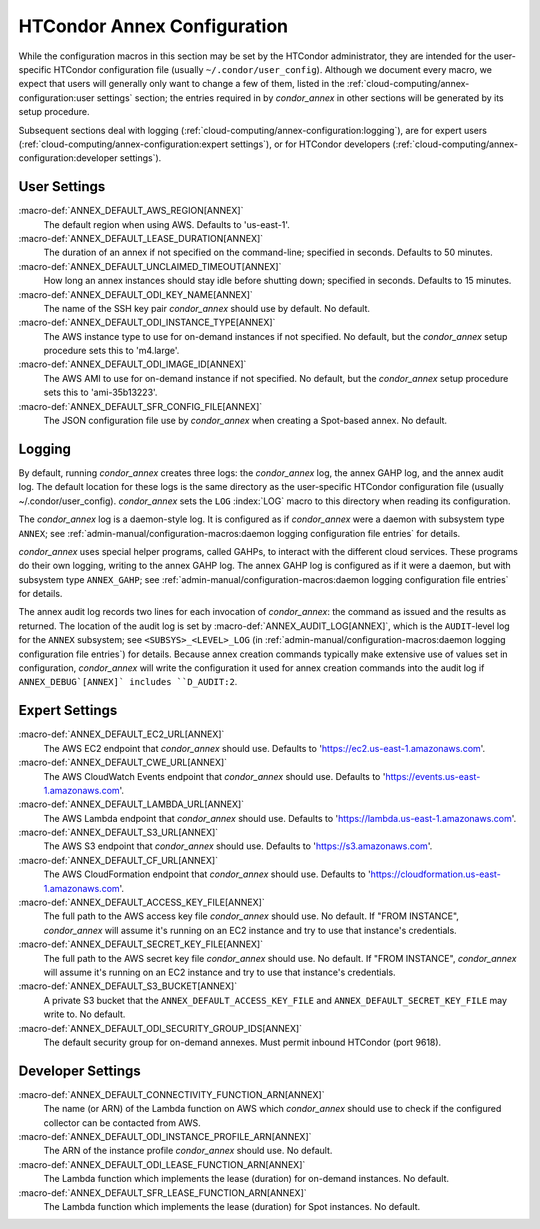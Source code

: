 HTCondor Annex Configuration
============================

While the configuration macros in this section may be set by the
HTCondor administrator, they are intended for the user-specific HTCondor
configuration file (usually ``~/.condor/user_config``). Although we
document every macro, we expect that users will generally only want to
change a few of them, listed in the
:ref:`cloud-computing/annex-configuration:user settings` section;
the entries required in by *condor_annex* in other sections will be
generated by its setup procedure.

Subsequent sections deal with logging
(:ref:`cloud-computing/annex-configuration:logging`), are for expert users
(:ref:`cloud-computing/annex-configuration:expert settings`), or for HTCondor
developers (:ref:`cloud-computing/annex-configuration:developer settings`).

User Settings
-------------

:macro-def:`ANNEX_DEFAULT_AWS_REGION[ANNEX]`
    The default region when using AWS. Defaults to 'us-east-1'.

:macro-def:`ANNEX_DEFAULT_LEASE_DURATION[ANNEX]`
    The duration of an annex if not specified on the command-line;
    specified in seconds. Defaults to 50 minutes.

:macro-def:`ANNEX_DEFAULT_UNCLAIMED_TIMEOUT[ANNEX]`
    How long an annex instances should stay idle before shutting down;
    specified in seconds. Defaults to 15 minutes.

:macro-def:`ANNEX_DEFAULT_ODI_KEY_NAME[ANNEX]`
    The name of the SSH key pair *condor_annex* should use by default.
    No default.

:macro-def:`ANNEX_DEFAULT_ODI_INSTANCE_TYPE[ANNEX]`
    The AWS instance type to use for on-demand instances if not
    specified. No default, but the *condor_annex* setup procedure sets
    this to 'm4.large'.

:macro-def:`ANNEX_DEFAULT_ODI_IMAGE_ID[ANNEX]`
    The AWS AMI to use for on-demand instance if not specified. No
    default, but the *condor_annex* setup procedure sets this to
    'ami-35b13223'.

:macro-def:`ANNEX_DEFAULT_SFR_CONFIG_FILE[ANNEX]`
    The JSON configuration file use by *condor_annex* when creating a
    Spot-based annex. No default.

Logging
-------

By default, running *condor_annex* creates three logs: the
*condor_annex* log, the annex GAHP log, and the annex audit log. The
default location for these logs is the same directory as the
user-specific HTCondor configuration file (usually
~/.condor/user_config). *condor_annex* sets the ``LOG``
:index:`LOG` macro to this directory when reading its
configuration.

The *condor_annex* log is a daemon-style log. It is configured as if
*condor_annex* were a daemon with subsystem type ``ANNEX``; see
:ref:`admin-manual/configuration-macros:daemon logging configuration file
entries` for details.

*condor_annex* uses special helper programs, called GAHPs, to interact
with the different cloud services. These programs do their own logging,
writing to the annex GAHP log. The annex GAHP log is configured as if it
were a daemon, but with subsystem type ``ANNEX_GAHP``; see
:ref:`admin-manual/configuration-macros:daemon logging configuration file
entries` for details.

The annex audit log records two lines for each invocation of
*condor_annex*: the command as issued and the results as returned. The
location of the audit log is set by
:macro-def:`ANNEX_AUDIT_LOG[ANNEX]`, which is the ``AUDIT``-level log for the
``ANNEX`` subsystem; see ``<SUBSYS>_<LEVEL>_LOG`` (in
:ref:`admin-manual/configuration-macros:daemon logging configuration file
entries`) for details. Because annex creation commands typically make extensive
use of values set in configuration, *condor_annex* will write the configuration
it used for annex creation commands into the audit log if ``ANNEX_DEBUG`[ANNEX]`
includes ``D_AUDIT:2``.

Expert Settings
---------------

:macro-def:`ANNEX_DEFAULT_EC2_URL[ANNEX]`
    The AWS EC2 endpoint that *condor_annex* should use. Defaults to
    'https://ec2.us-east-1.amazonaws.com'.

:macro-def:`ANNEX_DEFAULT_CWE_URL[ANNEX]`
    The AWS CloudWatch Events endpoint that *condor_annex* should use.
    Defaults to 'https://events.us-east-1.amazonaws.com'.

:macro-def:`ANNEX_DEFAULT_LAMBDA_URL[ANNEX]`
    The AWS Lambda endpoint that *condor_annex* should use. Defaults to
    'https://lambda.us-east-1.amazonaws.com'.

:macro-def:`ANNEX_DEFAULT_S3_URL[ANNEX]`
    The AWS S3 endpoint that *condor_annex* should use. Defaults to
    'https://s3.amazonaws.com'.

:macro-def:`ANNEX_DEFAULT_CF_URL[ANNEX]`
    The AWS CloudFormation endpoint that *condor_annex* should use.
    Defaults to 'https://cloudformation.us-east-1.amazonaws.com'.

:macro-def:`ANNEX_DEFAULT_ACCESS_KEY_FILE[ANNEX]`
    The full path to the AWS access key file *condor_annex* should use.
    No default. If "FROM INSTANCE", *condor_annex* will assume it's
    running on an EC2 instance and try to use that instance's
    credentials.

:macro-def:`ANNEX_DEFAULT_SECRET_KEY_FILE[ANNEX]`
    The full path to the AWS secret key file *condor_annex* should use.
    No default. If "FROM INSTANCE", *condor_annex* will assume it's
    running on an EC2 instance and try to use that instance's
    credentials.

:macro-def:`ANNEX_DEFAULT_S3_BUCKET[ANNEX]`
    A private S3 bucket that the ``ANNEX_DEFAULT_ACCESS_KEY_FILE`` and
    ``ANNEX_DEFAULT_SECRET_KEY_FILE`` may write to. No default.

:macro-def:`ANNEX_DEFAULT_ODI_SECURITY_GROUP_IDS[ANNEX]`
    The default security group for on-demand annexes. Must permit
    inbound HTCondor (port 9618).

Developer Settings
------------------

:macro-def:`ANNEX_DEFAULT_CONNECTIVITY_FUNCTION_ARN[ANNEX]`
    The name (or ARN) of the Lambda function on AWS which
    *condor_annex* should use to check if the configured collector can
    be contacted from AWS.

:macro-def:`ANNEX_DEFAULT_ODI_INSTANCE_PROFILE_ARN[ANNEX]`
    The ARN of the instance profile *condor_annex* should use. No
    default.

:macro-def:`ANNEX_DEFAULT_ODI_LEASE_FUNCTION_ARN[ANNEX]`
    The Lambda function which implements the lease (duration) for
    on-demand instances. No default.

:macro-def:`ANNEX_DEFAULT_SFR_LEASE_FUNCTION_ARN[ANNEX]`
    The Lambda function which implements the lease (duration) for Spot
    instances. No default.
